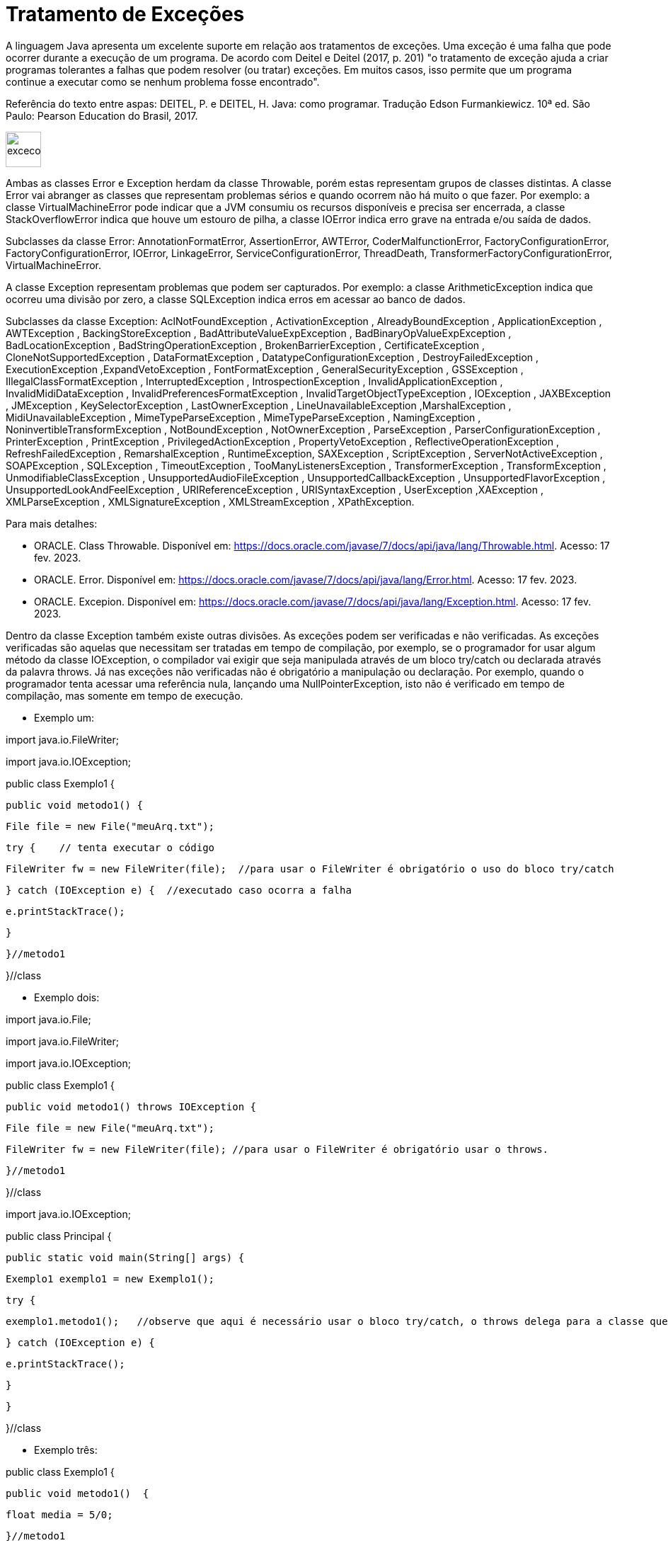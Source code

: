 = Tratamento de Exceções

A linguagem Java apresenta um excelente suporte em relação aos tratamentos de exceções. 
Uma exceção é uma falha que pode ocorrer durante a execução de um programa. 
De acordo com Deitel e Deitel (2017, p. 201) "o tratamento de exceção ajuda a criar programas tolerantes a falhas que podem resolver (ou tratar) exceções. 
Em muitos casos, isso permite que um programa continue a executar como se nenhum problema fosse encontrado".

Referência do texto entre aspas: DEITEL, P. e DEITEL, H. Java: como programar. Tradução Edson Furmankiewicz. 
10ª ed. São Paulo: Pearson Education do Brasil, 2017.

image::excecoes.png[width=50, height=50]

Ambas as classes Error e Exception herdam da classe Throwable, porém estas representam grupos de classes distintas. A classe Error vai abranger as classes que representam problemas sérios e quando ocorrem não há muito o que fazer. Por exemplo: a classe VirtualMachineError pode indicar que a JVM consumiu os recursos disponíveis e precisa ser encerrada, a classe StackOverflowError indica que houve um estouro de pilha, a classe IOError indica erro grave na entrada e/ou saída de dados.

Subclasses da classe Error: AnnotationFormatError, AssertionError, AWTError, CoderMalfunctionError, FactoryConfigurationError, FactoryConfigurationError, IOError, LinkageError, ServiceConfigurationError, ThreadDeath, TransformerFactoryConfigurationError, VirtualMachineError.

A classe Exception representam problemas que podem ser capturados. Por exemplo: a classe ArithmeticException indica que ocorreu uma divisão por zero, a classe SQLException indica erros em acessar ao banco de dados. 

Subclasses da classe Exception: AclNotFoundException , ActivationException , AlreadyBoundException , ApplicationException , AWTException , BackingStoreException , BadAttributeValueExpException , BadBinaryOpValueExpException , BadLocationException , BadStringOperationException , BrokenBarrierException , CertificateException , CloneNotSupportedException , DataFormatException , DatatypeConfigurationException , DestroyFailedException , ExecutionException ,ExpandVetoException , FontFormatException , GeneralSecurityException , GSSException , IllegalClassFormatException , InterruptedException , IntrospectionException , InvalidApplicationException , InvalidMidiDataException , InvalidPreferencesFormatException , InvalidTargetObjectTypeException , IOException , JAXBException , JMException , KeySelectorException , LastOwnerException , LineUnavailableException ,MarshalException , MidiUnavailableException , MimeTypeParseException , MimeTypeParseException , NamingException , NoninvertibleTransformException , NotBoundException , NotOwnerException , ParseException , ParserConfigurationException , PrinterException , PrintException , PrivilegedActionException , PropertyVetoException , ReflectiveOperationException , RefreshFailedException , RemarshalException , RuntimeException, SAXException , ScriptException , ServerNotActiveException , SOAPException , SQLException , TimeoutException , TooManyListenersException , TransformerException , TransformException , UnmodifiableClassException , UnsupportedAudioFileException , UnsupportedCallbackException , UnsupportedFlavorException , UnsupportedLookAndFeelException , URIReferenceException , URISyntaxException , UserException ,XAException , XMLParseException , XMLSignatureException , XMLStreamException , XPathException.

Para mais detalhes:

- ORACLE. Class Throwable. Disponível em: https://docs.oracle.com/javase/7/docs/api/java/lang/Throwable.html. Acesso: 17 fev. 2023.
- ORACLE. Error. Disponível em: https://docs.oracle.com/javase/7/docs/api/java/lang/Error.html. Acesso: 17 fev. 2023.
- ORACLE. Excepion. Disponível em: https://docs.oracle.com/javase/7/docs/api/java/lang/Exception.html. Acesso: 17 fev. 2023.

Dentro da classe Exception também existe outras divisões. As exceções podem ser verificadas e não verificadas. As exceções verificadas são aquelas que necessitam ser tratadas em tempo de compilação, por exemplo, se o programador for usar algum método da classe IOException, o compilador vai exigir que seja manipulada através de um bloco try/catch ou declarada através da palavra throws. Já nas exceções não verificadas não é obrigatório a manipulação ou declaração. Por exemplo, quando o programador tenta acessar uma referência nula, lançando uma NullPointerException, isto não é verificado em tempo de compilação, mas somente em tempo de execução.

- Exemplo um:

import java.io.FileWriter;

import java.io.IOException;


public class Exemplo1 {

   public void metodo1() {

       File file = new File("meuArq.txt");

       try {    // tenta executar o código

           FileWriter fw = new FileWriter(file);  //para usar o FileWriter é obrigatório o uso do bloco try/catch 

       } catch (IOException e) {  //executado caso ocorra a falha

           e.printStackTrace();

       }


   }//metodo1

}//class

- Exemplo dois:

import java.io.File;

import java.io.FileWriter;

import java.io.IOException;


public class Exemplo1 {

   public void metodo1() throws IOException {  

       File file = new File("meuArq.txt");

       FileWriter fw = new FileWriter(file); //para usar o FileWriter é obrigatório usar o throws.

      }//metodo1

}//class


import java.io.IOException;


public class Principal {

   public static void main(String[] args) {

       Exemplo1 exemplo1 = new Exemplo1();

       try {

           exemplo1.metodo1();   //observe que aqui é necessário usar o bloco try/catch, o throws delega para a classe que for usar o recurso manipular a exceção.

       } catch (IOException e) {

           e.printStackTrace();

       }

   }

}//class

- Exemplo três:

public class Exemplo1 {

   public void metodo1()  {

       float media = 5/0;

   }//metodo1

}//class


public class Principal {

   public static void main(String[] args) {

       Exemplo1 exemplo1 = new Exemplo1();

       exemplo1.metodo1();

   }

}

Execute o programa e veja a saída:

Exception in thread "main" java.lang.ArithmeticException: / by zero

	at Exemplo1.metodo1(Exemplo1.java:3)

	at Principal.main(Principal.java:4)

Como trata-se de uma java.lang.ArithmeticException não é obrigatório manipular ou declarar a exceção, mas você pode fazê-lo. Veja o exemplo modificado.

public class Exemplo1 {

   public void metodo1()  {

       try{

           float media = 5/0;

       }catch (ArithmeticException e){

           System.err.println("não é possível divisão por zero");  //executado caso ocorra a tentativa de divisão por zero.

       }

   }//metodo1

}//class

Execute novamente e veja o resultado: 

não é possível divisão por zero

A exceção ocorreu, porém com o tratamento, foi possível emitir uma mensagem do erro compreensível ao usuário. A saída anterior é compreensível apenas para o programador que esta habituado com a linguagem.




